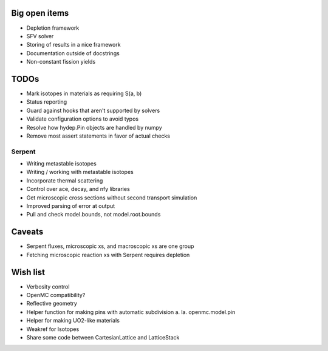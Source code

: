 Big open items
==============

* Depletion framework
* SFV solver
* Storing of results in a nice framework
* Documentation outside of docstrings
* Non-constant fission yields

TODOs
=====

* Mark isotopes in materials as requiring S(a, b)
* Status reporting 
* Guard against hooks that aren't supported by solvers
* Validate configuration options to avoid typos
* Resolve how hydep.Pin objects are handled by numpy
* Remove most assert statements in favor of actual checks

Serpent
-------

* Writing metastable isotopes
* Writing / working with metastable isotopes
* Incorporate thermal scattering
* Control over ace, decay, and nfy libraries
* Get microscopic cross sections without second transport simulation
* Improved parsing of error at output
* Pull and check model.bounds, not model.root.bounds

Caveats
=======

* Serpent fluxes, microscopic xs, and macroscopic xs are one group
* Fetching microscopic reaction xs with Serpent requires depletion

Wish list
=========
* Verbosity control
* OpenMC compatibility?
* Reflective geometry
* Helper function for making pins with automatic subdivision
  a. la. openmc.model.pin
* Helper for making UO2-like materials
* Weakref for Isotopes
* Share some code between CartesianLattice and LatticeStack
